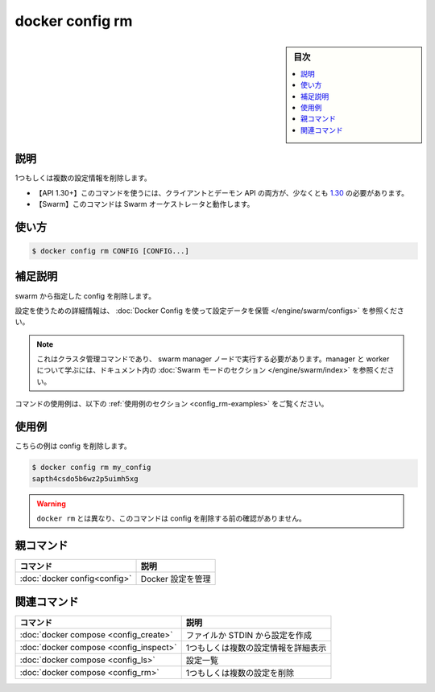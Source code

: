 ﻿.. -*- coding: utf-8 -*-
.. URL: https://docs.docker.com/engine/reference/commandline/config_rm/
.. SOURCE: 
   doc version: 20.10
      https://github.com/docker/docker.github.io/blob/master/engine/reference/commandline/config_rm.md
.. check date: 2022/03/12
.. -------------------------------------------------------------------

.. docker config rm

=======================================
docker config rm
=======================================

.. sidebar:: 目次

   .. contents:: 
       :depth: 3
       :local:

.. _config_rm-description:

説明
==========

.. Remove one or more configs

1つもしくは複数の設定情報を削除します。

.. API 1.30+
   Open the 1.30 API reference (in a new window)
     The client and daemon API must both be at least 1.30 to use this command. Use the docker version command on the client to check your client and daemon API versions.
   Swarm This command works with the Swarm orchestrator.

- 【API 1.30+】このコマンドを使うには、クライアントとデーモン API の両方が、少なくとも `1.30 <https://docs.docker.com/engine/api/v1.30/>`_ の必要があります。
- 【Swarm】このコマンドは Swarm オーケストレータと動作します。

.. _config_rm-usage:

使い方
==========

.. code-block:: bash

   $ docker config rm CONFIG [CONFIG...]

.. _config_rm-extended-description:

.. Extended description

補足説明
==========

.. Removes the specified configs from the swarm.

swarm から指定した config を削除します。

.. For detailed information about using configs, refer to store configuration data using Docker Configs.

設定を使うための詳細情報は、 :doc:`Docker Config を使って設定データを保管 </engine/swarm/configs>` を参照ください。

..    Note
    This is a cluster management command, and must be executed on a swarm manager node. To learn about managers and workers, refer to the Swarm mode section in the documentation.

.. note::

   これはクラスタ管理コマンドであり、 swarm manager ノードで実行する必要があります。manager と worker について学ぶには、ドキュメント内の :doc:`Swarm モードのセクション </engine/swarm/index>` を参照ください。

.. For example uses of this command, refer to the examples section below.

コマンドの使用例は、以下の :ref:`使用例のセクション <config_rm-examples>` をご覧ください。

.. _config_rm-options:

使用例
==========

.. This example removes a config:

こちらの例は config を削除します。

.. code-block:: bash

   $ docker config rm my_config
   sapth4csdo5b6wz2p5uimh5xg

..  Warning
    Unlike docker rm, this command does not ask for confirmation before removing a config.

.. warning::

   ``docker rm`` とは異なり、このコマンドは config を削除する前の確認がありません。

親コマンド
==========

.. list-table::
   :header-rows: 1

   * - コマンド
     - 説明
   * - :doc:`docker config<config>`
     - Docker 設定を管理


.. Related commands

関連コマンド
====================

.. list-table::
   :header-rows: 1

   * - コマンド
     - 説明
   * - :doc:`docker compose <config_create>`
     - ファイルか STDIN から設定を作成
   * - :doc:`docker compose <config_inspect>`
     - 1つもしくは複数の設定情報を詳細表示
   * - :doc:`docker compose <config_ls>`
     - 設定一覧
   * - :doc:`docker compose <config_rm>`
     - 1つもしくは複数の設定を削除


.. seealso:: 

   docker config rm
      https://docs.docker.com/engine/reference/commandline/config_rm/
